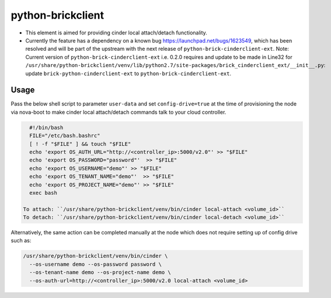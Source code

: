 python-brickclient
==================

* This element is aimed for providing cinder local attach/detach
  functionality.

* Currently the feature has a dependency on a known bug
  `<https://launchpad.net/bugs/1623549>`__, which has been resolved
  and will be part of the upstream with the next release of
  ``python-brick-cinderclient-ext``.  Note: Current version of
  ``python-brick-cinderclient-ext`` i.e. 0.2.0 requires and update to
  be made in Line32 for
  ``/usr/share/python-brickclient/venv/lib/python2.7/site-packages/brick_cinderclient_ext/__init__.py``:
  update ``brick-python-cinderclient-ext`` to
  ``python-brick-cinderclient-ext``.

Usage
-----

Pass the below shell script to parameter ``user-data`` and set
``config-drive=true`` at the time of provisioning the node via
nova-boot to make cinder local attach/detach commands talk to your
cloud controller.

.. code-block:: bash

   #!/bin/bash
   FILE="/etc/bash.bashrc"
   [ ! -f "$FILE" ] && touch "$FILE"
   echo 'export OS_AUTH_URL="http://<controller_ip>:5000/v2.0"' >> "$FILE"
   echo 'export OS_PASSWORD="password"'  >> "$FILE"
   echo 'export OS_USERNAME="demo"' >> "$FILE"
   echo 'export OS_TENANT_NAME="demo"'  >> "$FILE"
   echo 'export OS_PROJECT_NAME="demo"' >> "$FILE"
   exec bash

 To attach: ``/usr/share/python-brickclient/venv/bin/cinder local-attach <volume_id>``
 To detach: ``/usr/share/python-brickclient/venv/bin/cinder local-detach <volume_id>``

Alternatively, the same action can be completed manually at the node
which does not require setting up of config drive such as:

.. code-block:: bash

   /usr/share/python-brickclient/venv/bin/cinder \
     --os-username demo --os-password password \
     --os-tenant-name demo --os-project-name demo \
     --os-auth-url=http://<controller_ip>:5000/v2.0 local-attach <volume_id>
